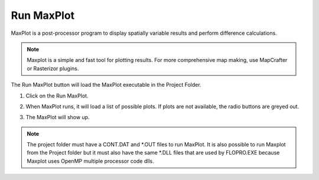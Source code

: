 .. _run_maxplot:

Run MaxPlot
===================

MaxPlot is a post-processor  program  to  display  spatially  variable  results  and
perform difference calculations.

.. note:: Maxplot is a simple and fast tool for plotting results.  For more comprehensive map making, use
   MapCrafter or Rasterizor plugins.


The Run MaxPlot button will load the MaxPlot executable in the Project Folder.

1. Click on the Run MaxPlot.

.. image:: ../../img/Buttons/run007.png

2. When MaxPlot runs, it will load a list of possible plots. If plots are not available, the radio buttons are greyed
   out.

.. image:: ../../img/Run-Maxplot/maxplot001.png

3. The MaxPlot will show up.

.. image:: ../../img/Run-Maxplot/runmaxplot001.png

.. note:: The project folder must have a CONT.DAT and \*.OUT files to run MaxPlot. It is also possible to run
   Maxplot from the Project folder but it must also have the same \*.DLL files that are used by FLOPRO.EXE because
   Maxplot uses OpenMP multiple processor code dlls.
